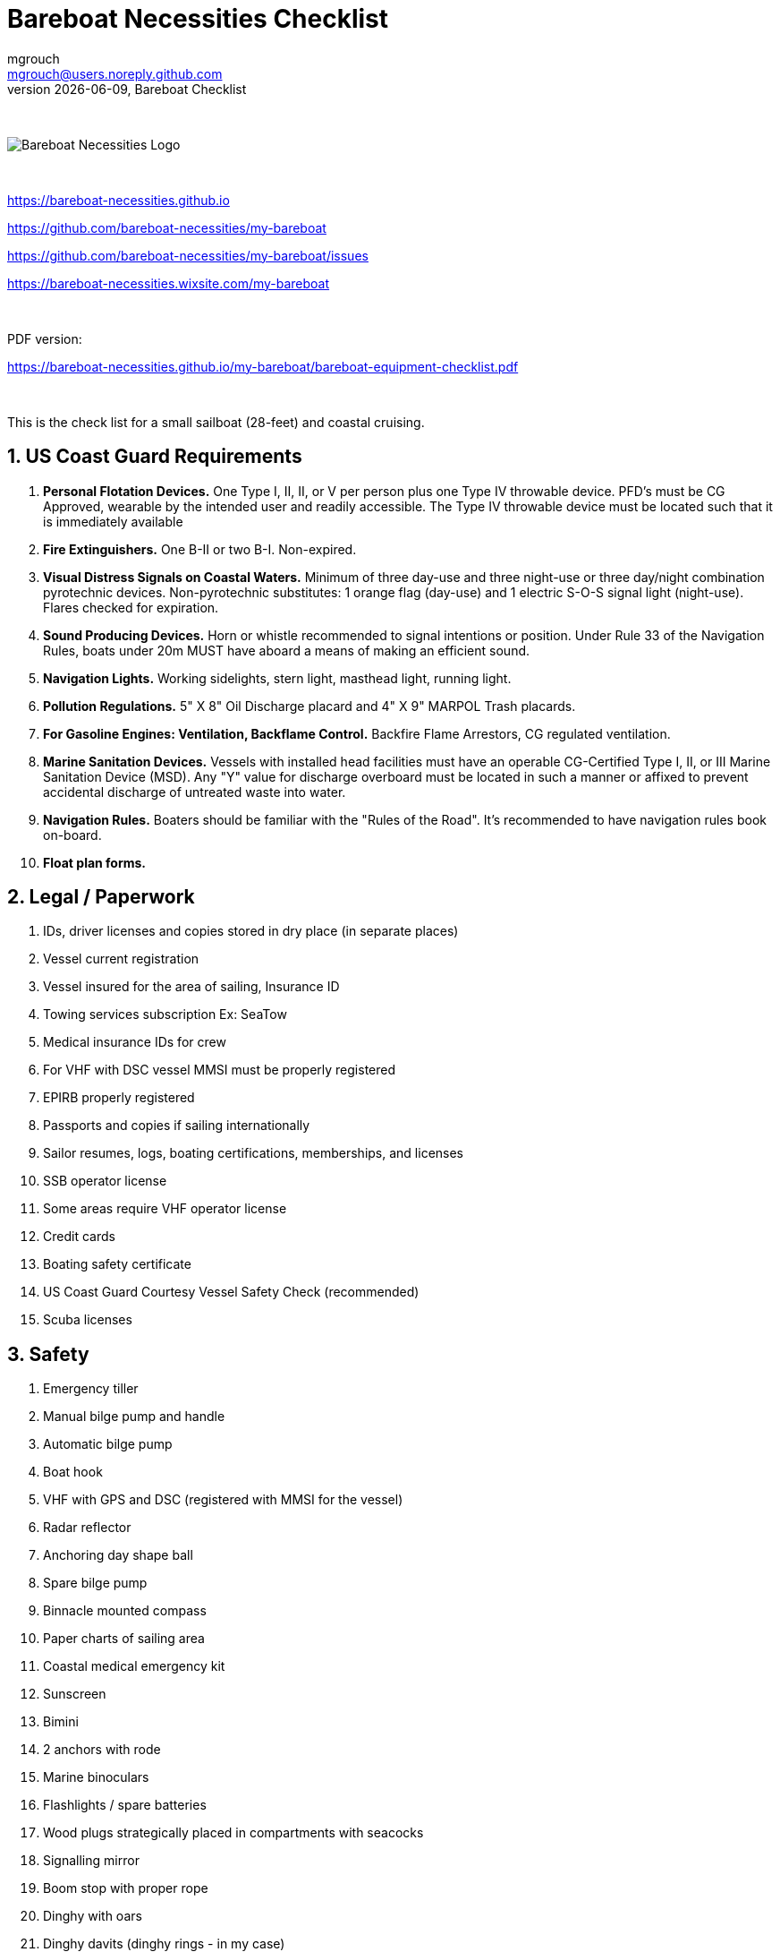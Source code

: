 = Bareboat Necessities Checklist
mgrouch <mgrouch@users.noreply.github.com>
{docdate}, Bareboat Checklist
:imagesdir: images
:doctype: book
:organization: Bareboat Necessities
:title-logo-image: image:bareboat-necessities-logo.svg[Bareboat Necessities Logo]
ifdef::backend-pdf[]
:source-highlighter: rouge
:toc-placement!: manual
:pdf-page-size: Letter
:plantumlconfig: plantuml.cfg
endif::[]
ifndef::backend-pdf[]
:toc-placement: manual
endif::[]
:experimental:
:reproducible:
:toclevels: 4
:sectnums:
:sectnumlevels: 3
:encoding: utf-8
:lang: en
:icons: font
ifdef::env-github[]
:tip-caption: :bulb:
:note-caption: :information_source:
:important-caption: :heavy_exclamation_mark:
:caution-caption: :fire:
:warning-caption: :warning:
endif::[]
:env-github:

{zwsp} +

ifndef::backend-pdf[]

image::bareboat-necessities-logo.svg[Bareboat Necessities Logo]

{zwsp} +

endif::[]

https://bareboat-necessities.github.io

https://github.com/bareboat-necessities/my-bareboat

https://github.com/bareboat-necessities/my-bareboat/issues

https://bareboat-necessities.wixsite.com/my-bareboat

{zwsp} +

PDF version:

https://bareboat-necessities.github.io/my-bareboat/bareboat-equipment-checklist.pdf


{zwsp} +

toc::[]

This is the check list for a small sailboat (28-feet) and coastal cruising.


== US Coast Guard Requirements

. *Personal Flotation Devices.* One Type I, II, II, or V per person plus one Type IV throwable device.
PFD's must be CG Approved, wearable by the intended user and readily accessible.
The Type IV throwable device must be located such that it is immediately available
. *Fire Extinguishers.* One B-II or two B-I. Non-expired.
. *Visual Distress Signals on Coastal Waters.* Minimum of three day-use and three night-use
or three day/night combination pyrotechnic devices.
Non-pyrotechnic substitutes: 1 orange flag (day-use) and 1 electric S-O-S signal light (night-use).
Flares checked for expiration.
. *Sound Producing Devices.* Horn or whistle recommended to signal intentions or position. Under Rule 33 of
the Navigation Rules, boats under 20m MUST have aboard a means of making an efficient sound.
. *Navigation Lights.* Working sidelights, stern light, masthead light, running light.
. *Pollution Regulations.* 5" X 8" Oil Discharge placard and 4" X 9" MARPOL Trash placards.
. *For Gasoline Engines: Ventilation, Backflame Control.* Backfire Flame Arrestors, CG regulated ventilation.
. *Marine Sanitation Devices.* Vessels with installed head facilities must have an operable CG-Certified Type I, II,
or III Marine Sanitation Device (MSD). Any "Y" value for discharge overboard must be located in
such a manner or affixed to prevent accidental discharge of untreated waste into water.
. *Navigation Rules.* Boaters should be familiar with the "Rules of the Road". It's recommended to have
navigation rules book on-board.
. *Float plan forms.*


== Legal / Paperwork

. IDs, driver licenses and copies stored in dry place (in separate places)
. Vessel current registration
. Vessel insured for the area of sailing, Insurance ID
. Towing services subscription Ex: SeaTow
. Medical insurance IDs for crew
. For VHF with DSC vessel MMSI must be properly registered
. EPIRB properly registered
. Passports and copies if sailing internationally
. Sailor resumes, logs, boating certifications, memberships, and licenses
. SSB operator license
. Some areas require VHF operator license
. Credit cards
. Boating safety certificate
. US Coast Guard Courtesy Vessel Safety Check (recommended)
. Scuba licenses


== Safety

. Emergency tiller
. Manual bilge pump and handle
. Automatic bilge pump
. Boat hook
. VHF with GPS and DSC (registered with MMSI for the vessel)
. Radar reflector
. Anchoring day shape ball
. Spare bilge pump
. Binnacle mounted compass
. Paper charts of sailing area
. Coastal medical emergency kit
. Sunscreen
. Bimini
. 2 anchors with rode
. Marine binoculars
. Flashlights / spare batteries
. Wood plugs strategically placed in compartments with seacocks
. Signalling mirror
. Boom stop with proper rope
. Dinghy with oars
. Dinghy davits (dinghy rings - in my case)
. Fire blankets
. Covid-19 masks
. Lightning strike detector
. Sailing gloves
. 2 winch handles
. EPIRB
. AIS
. SSB radio
. Satellite phone
. Liferaft + ditch bag
. Jacklines + tether
. Dodger
. Water tanks
. Depth sounder
. Sonar / Fish Finder
. Inmarsat Fleet receiver
. NavTex receiver
. Means to receive weather fax
. PACTOR modem
. 4G/LTE internet router with on-board WiFi
. Radar
. Means to periodically report your location via internet
. Weather routing software
. Anemometer / Wind speed, direction sensors
. Bilge alarm
. Carbon monoxide alarm
. Smoke detector
. Various gas alarm sensors
. Means to set up anchor alarm
. Windlass
. Whisker pole
. Autopilot
. Sea anchor
. Lifeline netting
. Boom tent
. Rain water catcher
. Swim ladder
. Self-tailing winches
. Sextant
. Bow thrusters
. Heaving line with a float
. Walkie-talkie for dinghy to boat communication
. Search light
. Fenders
. Lifelines
. Hand rails
. MOB drills with the crew
. Captain overboard drills and instruction
. Boom safety instruction, Moving around the boat instructions
. Loose nuts / bolts tightened
. Sharp rigging elements covered with rigging tape
. Thru hulls checked
. Deck leaks calked



== On-Board Living

. A/C
. Cooler
. Sun Shower
. Boom Tent
. Bimini
. Dodger
. Cockpit Table
. Cabin Table
. Swim suits
. Towels
. Bed sheets
. Pillows
. Snorkeling mask, tube, fins
. Rain coat/jacket
. Blue tooth speakers
. Folding electric bicycle
. Fans in each cabin
. Lights in each cabin
. Tree hammock


== Spare Parts

. Spare Bilge Pump
. Mobile Phone Charges
. Spare batteries
. Spare cabin lights
. Spare swim ladder legs
. Spare alternator belt
. Spare oil filters
. Spare fuel filters
. Spare impeller
. Fuses (variety)
. Some wires
. Butt connectors / Heat shrink tubing
. Spare Stainless Nuts/Bolts/Screws/Washers
. Spare wood / Marine starboard
. Rigging parts, cotter pins
. Zip lock bags
. Acetone
. Holding Tank Septic Liquid
. Matches / Lighter
. Scissors
. Pens/Pencils
. Rigging knives (one per crew)
. Rigging tape
. Stainless hose clamps
. Spare gas for stove
. Oil Lantern
. Plastic wire ties
. Garbage bags
. Paper towels
. Boat wash soap
. Bag of rags
. Duct tapes
. Electrical tape
. GoPro camera + mounts
. Waterproof sacks
. Dry lube

== Tools / Supplies

. Basic mechanical toolkit
. Basic electrical toolkit
. Basic carpenter toolkit
. Basic plumbing toolkit
. Basic sewing toolkit
. Hose
. Broom (floating)
. Shore power chord
. Crowbar tool
. Voltmeter
. Inspection mirror
. Magnetic pick-up tool (telescoping or snake-type)
. Wire crimping tool
. Lighter
. Bottle opener / Corkscrew
. Key to open tank caps
. Inflatable dingy pump
. Shower pump
. Liquid transfer pump
. Cargo straps
. Gear ties
. Utility wire
. Waterproof computer keyboard
. USB/Ethernet cables
. Phone charger cables
. Phone mount
. Engine key attached to a float
. Spare engine key
. Companion way lock
. Spare companion way lock
. Various ropes
. Carabiners
. Stainless kitchen clips
. Oil absorbing sheets / pads


== Hygiene / Health

. Tooth paste / brush
. Hand sanitizer
. Sun glasses
. Sun Hat
. Long sleeve collared UV protective shirts
. Sunscreen
. Hand Soap
. Q-tips


== Food / Cooking / Galley

. Stove (Double-gimbaled is better)
. Solar Stove
. Forks
. Knives
. Spoons
. Plates
. Cups / Glasses
. Cooking pans
. Pressure cooker


== Entertainment

. Blue tooth speakers
. Computer (low power usage)
. Some board games (chess, etc)
. Card games
. Small musical instruments (harmonica, ukulele, guitar, etc)
. Books / Magazines
. Travel Guides
. Beach Volley Ball


